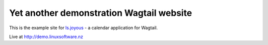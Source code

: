 Yet another demonstration Wagtail website
------------------------------------------

This is the example site for `ls.joyous <http://github.com/linuxsoftware/ls.joyous>`_ - a calendar application for Wagtail.

Live at http://demo.linuxsoftware.nz
